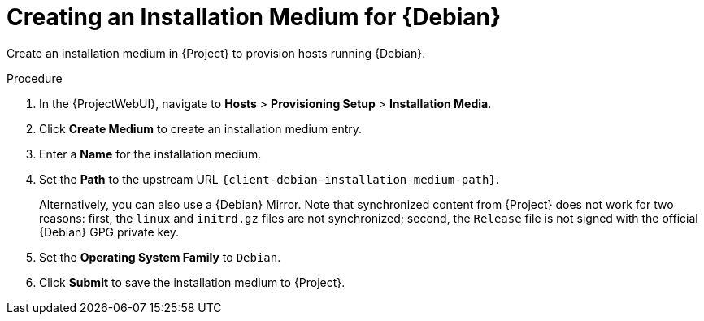 [id="Creating_an_Installation_Medium_for_{Debian-context}_{context}"]
= Creating an Installation Medium for {Debian}

Create an installation medium in {Project} to provision hosts running {Debian}.

ifdef::orcharhino[]
[TIP]
====
You can use an Ansible role to configure operating systems to skip this step.
The Ansible role is located on your orcharhino Server at `/usr/share/orcharhino-ansible/roles/or_operating_systems/`.
====
endif::[]

.Procedure
. In the {ProjectWebUI}, navigate to *Hosts* > *Provisioning Setup* > *Installation Media*.
. Click *Create Medium* to create an installation medium entry.
. Enter a *Name* for the installation medium.
. Set the *Path* to the upstream URL `{client-debian-installation-medium-path}`.
+
Alternatively, you can also use a {Debian} Mirror.
Note that synchronized content from {Project} does not work for two reasons: first, the `linux` and `initrd.gz` files are not synchronized; second, the `Release` file is not signed with the official {Debian} GPG private key.
. Set the *Operating System Family* to `Debian`.
. Click *Submit* to save the installation medium to {Project}.
